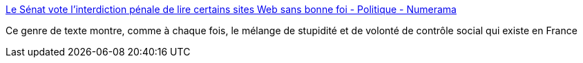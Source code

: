 :jbake-type: post
:jbake-status: published
:jbake-title: Le Sénat vote l'interdiction pénale de lire certains sites Web sans bonne foi - Politique - Numerama
:jbake-tags: politique,terrorisme,liberté,_mois_mars,_année_2016
:jbake-date: 2016-03-31
:jbake-depth: ../
:jbake-uri: shaarli/1459423146000.adoc
:jbake-source: https://nicolas-delsaux.hd.free.fr/Shaarli?searchterm=http%3A%2F%2Fwww.numerama.com%2Fpolitique%2F157450-le-senat-vote-linterdiction-penale-de-lire-certains-sites-web-sans-bonne-foi.html&searchtags=politique+terrorisme+libert%C3%A9+_mois_mars+_ann%C3%A9e_2016
:jbake-style: shaarli

http://www.numerama.com/politique/157450-le-senat-vote-linterdiction-penale-de-lire-certains-sites-web-sans-bonne-foi.html[Le Sénat vote l'interdiction pénale de lire certains sites Web sans bonne foi - Politique - Numerama]

Ce genre de texte montre, comme à chaque fois, le mélange de stupidité et de volonté de contrôle social qui existe en France

